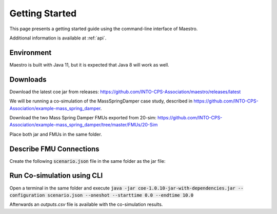 Getting Started
===============
This page presents a getting started guide using the command-line interface of Maestro.

Additional information is available at :ref:`api`.

Environment
-----------
Maestro is built with Java 11, but it is expected that Java 8 will work as well.

Downloads
---------
Download the latest coe jar from releases: https://github.com/INTO-CPS-Association/maestro/releases/latest

We will be running a co-simulation of the MassSpringDamper case study, described in https://github.com/INTO-CPS-Association/example-mass_spring_damper.

Download the two Mass Spring Damper FMUs exported from 20-sim: https://github.com/INTO-CPS-Association/example-mass_spring_damper/tree/master/FMUs/20-Sim

Place both jar and FMUs in the same folder.

Describe FMU Connections
------------------------
Create the following :code:`scenario.json` file in the same folder as the jar file:

.. code-block:: JSON
  :linenos:
      
  {
      "fmus":{
          "{msd1}":"MassSpringDamper1.fmu",
          "{msd2}":"MassSpringDamper2.fmu"
      },
      "connections":{
          "{msd1}.msd1i.x1":[
              "{msd2}.msd2i.x1"
          ],
          "{msd1}.msd1i.v1":[
              "{msd2}.msd2i.v1"
          ],
          "{msd2}.msd2i.fk":[
              "{msd1}.msd1i.fk"
          ]
      },
      "logVariables":{
          "{msd2}.msd2i":[
              "x2",
              "v2"
          ]
      },
      "parameters":{
          "{msd2}.msd2i.c2":1.0,
          "{msd2}.msd2i.cc":1.0,
          "{msd2}.msd2i.d2":1.0,
          "{msd2}.msd2i.dc":1.0,
          "{msd2}.msd2i.m2":1.0
      },
      "algorithm":{
          "type":"fixed-step",
          "size":0.001
      },
      "loggingOn":false,
      "overrideLogLevel":"INFO"
  }

Run Co-simulation using CLI
---------------------------
Open a terminal in the same folder and execute :code:`java -jar coe-1.0.10-jar-with-dependencies.jar --configuration scenario.json  --oneshot --starttime 0.0 --endtime 10.0`

Afterwards an `outputs.csv` file is available with the co-simulation results.
